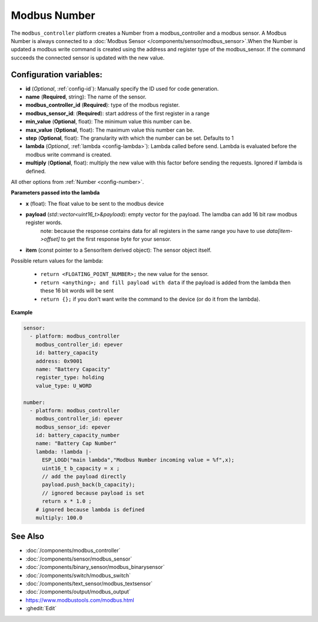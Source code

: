 Modbus Number
=============

.. seo::
    :description: Instructions for setting up a modebus_controller device sensor.
    :image: modbus_controller.png

The ``modbus_controller`` platform creates a Number from a modbus_controller and a modbus sensor.
A Modbus Number is always connected to a :doc:`Modbus Sensor </components/sensor/modbus_sensor>`.When the Number is updated a modbus write command is created using the address and register type of the modbus_sensor.
If the command succeeds the connected sensor is updated with the new value.

Configuration variables:
------------------------

- **id** (*Optional*, :ref:`config-id`): Manually specify the ID used for code generation.
- **name** (**Required**, string): The name of the sensor.
- **modbus_controller_id** (**Required**): type of the modbus register.
- **modbus_sensor_id**: (**Required**): start address of the first register in a range
- **min_value** (**Optional**, float): The minimum value this number can be.
- **max_value** (**Optional**, float): The maximum value this number can be.
- **step** (**Optional**, float): The granularity with which the number can be set. Defaults to 1
- **lambda** (*Optional*, :ref:`lambda <config-lambda>`): Lambda called before send.
  Lambda is evaluated before the modbus write command is created. 
- **multiply** (**Optional**, float): multiply the new value with this factor before sending the requests. Ignored if lambda is defined.


All other options from :ref:`Number <config-number>`.


**Parameters passed into the lambda**

- **x** (float): The float value to be sent to the modbus device

- **payload** (`std::vector<uint16_t>&payload`): empty vector for the payload. The lamdba can add 16 bit raw modbus register words.
      note: because the response contains data for all registers in the same range you have to use `data[item->offset]` to get the first response byte for your sensor.
- **item** (const pointer to a SensorItem derived object):  The sensor object itself.

Possible return values for the lambda:

 - ``return <FLOATING_POINT_NUMBER>;`` the new value for the sensor.
 - ``return <anything>; and fill payload with data`` if the payload is added from the lambda then these 16 bit words will be sent
 - ``return {};`` if you don't want write the command to the device (or do it from the lambda).

**Example**

.. code-block:: yaml

    sensor:
      - platform: modbus_controller
        modbus_controller_id: epever
        id: battery_capacity
        address: 0x9001
        name: "Battery Capacity"
        register_type: holding
        value_type: U_WORD

    number:
      - platform: modbus_controller
        modbus_controller_id: epever
        modbus_sensor_id: epever      
        id: battery_capacity_number
        name: "Battery Cap Number"
        lambda: !lambda |-
          ESP_LOGD("main lambda","Modbus Number incoming value = %f",x);
          uint16_t b_capacity = x ; 
          // add the payload directly 
          payload.push_back(b_capacity);
          // ignored because payload is set
          return x * 1.0 ;
        # ignored because lambda is defined
        multiply: 100.0


See Also
--------
- :doc:`/components/modbus_controller`
- :doc:`/components/sensor/modbus_sensor`
- :doc:`/components/binary_sensor/modbus_binarysensor`
- :doc:`/components/switch/modbus_switch`
- :doc:`/components/text_sensor/modbus_textsensor`
- :doc:`/components/output/modbus_output`
- https://www.modbustools.com/modbus.html
- :ghedit:`Edit`
